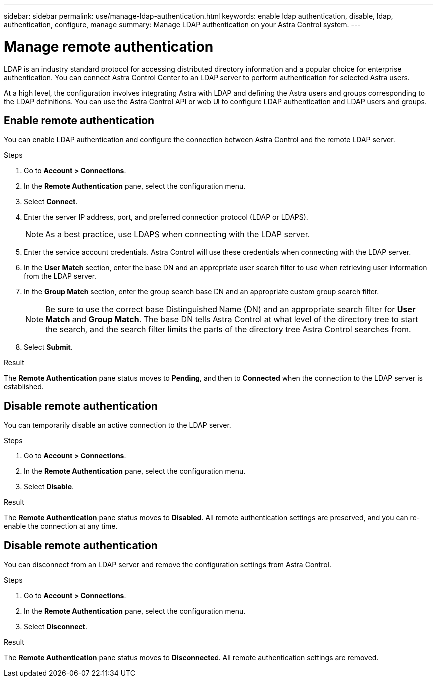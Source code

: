 ---
sidebar: sidebar
permalink: use/manage-ldap-authentication.html
keywords: enable ldap authentication, disable, ldap, authentication, configure, manage
summary: Manage LDAP authentication on your Astra Control system.
---

= Manage remote authentication
:hardbreaks:
:icons: font
:imagesdir: ../media/use/

LDAP is an industry standard protocol for accessing distributed directory information and a popular choice for enterprise authentication. You can connect Astra Control Center to an LDAP server to perform authentication for selected Astra users.

At a high level, the configuration involves integrating Astra with LDAP and defining the Astra users and groups corresponding to the LDAP definitions. You can use the Astra Control API or web UI to configure LDAP authentication and LDAP users and groups.

== Enable remote authentication
You can enable LDAP authentication and configure the connection between Astra Control and the remote LDAP server.

.Steps

. Go to *Account > Connections*.
. In the *Remote Authentication* pane, select the configuration menu.
. Select *Connect*.
. Enter the server IP address, port, and preferred connection protocol (LDAP or LDAPS).
+
NOTE: As a best practice, use LDAPS when connecting with the LDAP server.

. Enter the service account credentials. Astra Control will use these credentials when connecting with the LDAP server.
. In the *User Match* section, enter the base DN and an appropriate user search filter to use when retrieving user information from the LDAP server.
. In the *Group Match* section, enter the group search base DN and an appropriate custom group search filter. 
+
NOTE: Be sure to use the correct base Distinguished Name (DN) and an appropriate search filter for *User Match* and *Group Match*. The base DN tells Astra Control at what level of the directory tree to start the search, and the search filter limits the parts of the directory tree Astra Control searches from.

. Select *Submit*.

.Result
The *Remote Authentication* pane status moves to *Pending*, and then to *Connected* when the connection to the LDAP server is established.

== Disable remote authentication
You can temporarily disable an active connection to the LDAP server.

.Steps

. Go to *Account > Connections*.
. In the *Remote Authentication* pane, select the configuration menu.
. Select *Disable*.

.Result
The *Remote Authentication* pane status moves to *Disabled*. All remote authentication settings are preserved, and you can re-enable the connection at any time.

== Disable remote authentication
You can disconnect from an LDAP server and remove the configuration settings from Astra Control.

.Steps

. Go to *Account > Connections*.
. In the *Remote Authentication* pane, select the configuration menu.
. Select *Disconnect*.

.Result
The *Remote Authentication* pane status moves to *Disconnected*. All remote authentication settings are removed.



